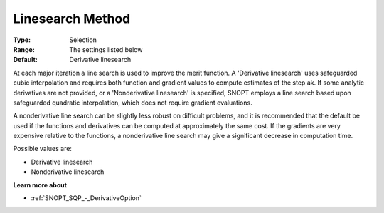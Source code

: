 .. _SNOPT_SQP_-_LinesearchMethod:


Linesearch Method
=================



:Type:	Selection	
:Range:	The settings listed below	
:Default:	Derivative linesearch	



At each major iteration a line search is used to improve the merit function. A 'Derivative linesearch' uses safeguarded cubic interpolation and requires both function and gradient values to compute estimates of the step ak. If some analytic derivatives are not provided, or a 'Nonderivative linesearch' is specified, SNOPT employs a line search based upon safeguarded quadratic interpolation, which does not require gradient evaluations.



A nonderivative line search can be slightly less robust on difficult problems, and it is recommended that the default be used if the functions and derivatives can be computed at approximately the same cost. If the gradients are very expensive relative to the functions, a nonderivative line search may give a significant decrease in computation time.



Possible values are:



*	Derivative linesearch
*	Nonderivative linesearch




**Learn more about** 

*	:ref:`SNOPT_SQP_-_DerivativeOption`  
